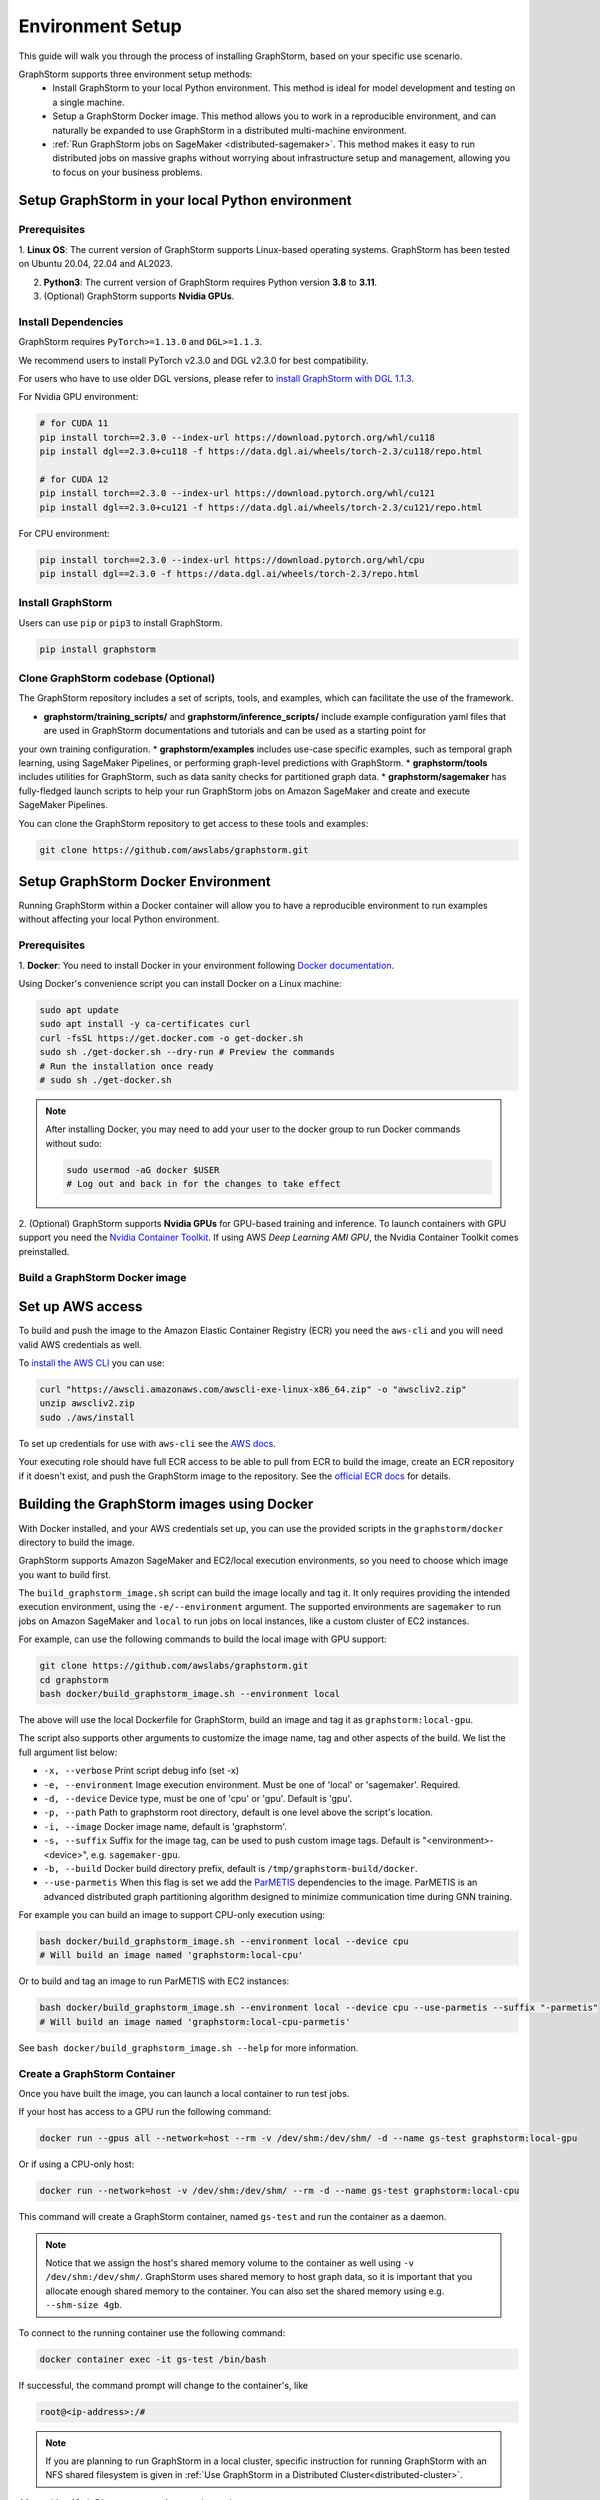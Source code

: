 .. _setup:

Environment Setup
=================

This guide will walk you through the process of installing GraphStorm, based on your specific use scenario.

GraphStorm supports three environment setup methods:
    - Install GraphStorm to your local Python environment. This method is ideal for model development and testing on a single machine.
    - Setup a GraphStorm Docker image. This method allows you to work in a reproducible environment, and
      can naturally be expanded to use GraphStorm in a distributed multi-machine environment.
    - :ref:`Run GraphStorm jobs on SageMaker <distributed-sagemaker>`. This method makes it easy to run
      distributed jobs on massive graphs without worrying about infrastructure setup and management, allowing you to focus on your business problems.

.. _setup_pip:

Setup GraphStorm in your local Python environment
----------------------------------------------------

Prerequisites
...............

1. **Linux OS**: The current version of GraphStorm supports Linux-based operating systems. GraphStorm
has been tested on Ubuntu 20.04, 22.04 and AL2023.

2. **Python3**: The current version of GraphStorm requires Python version **3.8** to **3.11**.

3. (Optional) GraphStorm supports **Nvidia GPUs**.

Install Dependencies
.....................

GraphStorm requires ``PyTorch>=1.13.0`` and ``DGL>=1.1.3``.

We recommend users to install PyTorch v2.3.0 and DGL v2.3.0 for best compatibility.

For users who have to use older DGL versions, please refer to `install GraphStorm with DGL 1.1.3 <https://graphstorm.readthedocs.io/en/v0.4/install/env-setup.html#install-graphstorm>`_.

For Nvidia GPU environment:

.. code-block:: bash

    # for CUDA 11
    pip install torch==2.3.0 --index-url https://download.pytorch.org/whl/cu118
    pip install dgl==2.3.0+cu118 -f https://data.dgl.ai/wheels/torch-2.3/cu118/repo.html

    # for CUDA 12
    pip install torch==2.3.0 --index-url https://download.pytorch.org/whl/cu121
    pip install dgl==2.3.0+cu121 -f https://data.dgl.ai/wheels/torch-2.3/cu121/repo.html

For CPU environment:

.. code-block:: bash

    pip install torch==2.3.0 --index-url https://download.pytorch.org/whl/cpu
    pip install dgl==2.3.0 -f https://data.dgl.ai/wheels/torch-2.3/repo.html


Install GraphStorm
...................

Users can use ``pip`` or ``pip3`` to install GraphStorm.

.. code-block:: bash

    pip install graphstorm


Clone GraphStorm codebase (Optional)
..........................................
The GraphStorm repository includes a set of scripts, tools, and examples, which can facilitate the use of the
framework.

* **graphstorm/training_scripts/** and **graphstorm/inference_scripts/** include example configuration yaml files that are used in GraphStorm documentations and tutorials and can be used as a starting point for
your own training configuration.
* **graphstorm/examples** includes use-case specific examples, such as temporal graph learning, using SageMaker Pipelines, or performing graph-level predictions with GraphStorm.
* **graphstorm/tools** includes utilities for GraphStorm, such as data sanity checks for partitioned graph data.
* **graphstorm/sagemaker** has fully-fledged launch scripts to help your run GraphStorm jobs on Amazon SageMaker and create and execute SageMaker Pipelines.

You can clone the GraphStorm repository to get access to these tools and examples:

.. code-block:: bash

    git clone https://github.com/awslabs/graphstorm.git

.. _setup_docker:

Setup GraphStorm Docker Environment
-----------------------------------

Running GraphStorm within a Docker container will allow you to have a reproducible environment to run
examples without affecting your local Python environment.

Prerequisites
...............

1. **Docker**: You need to install Docker in your environment following
`Docker documentation <https://docs.docker.com/engine/install/>`_.

Using Docker's convenience script you can install Docker on a Linux machine:

.. code-block:: bash

    sudo apt update
    sudo apt install -y ca-certificates curl
    curl -fsSL https://get.docker.com -o get-docker.sh
    sudo sh ./get-docker.sh --dry-run # Preview the commands
    # Run the installation once ready
    # sudo sh ./get-docker.sh

.. note::

    After installing Docker, you may need to add your user to the docker group to run Docker commands without sudo:

    .. code-block:: bash

        sudo usermod -aG docker $USER
        # Log out and back in for the changes to take effect

2. (Optional) GraphStorm supports **Nvidia GPUs** for GPU-based training and inference. To launch
containers with GPU support you need the `Nvidia Container Toolkit <https://docs.nvidia.com/datacenter/cloud-native/container-toolkit/install-guide.html>`_. If using AWS `Deep Learning AMI GPU`, the Nvidia Container Toolkit comes preinstalled.

.. _build_docker:

Build a GraphStorm Docker image
...............................

Set up AWS access
-----------------

To build and push the image to the Amazon Elastic Container Registry (ECR) you need the
``aws-cli`` and you will need valid AWS credentials as well.

To `install the AWS CLI <https://docs.aws.amazon.com/cli/latest/userguide/getting-started-install.html>`_
you can use:

.. code-block:: bash

    curl "https://awscli.amazonaws.com/awscli-exe-linux-x86_64.zip" -o "awscliv2.zip"
    unzip awscliv2.zip
    sudo ./aws/install

To set up credentials for use with ``aws-cli`` see the
`AWS docs <https://docs.aws.amazon.com/cli/latest/userguide/cli-configure-files.html#cli-configure-files-examples>`_.

Your executing role should have full ECR access to be able to pull from ECR to build the image,
create an ECR repository if it doesn't exist, and push the GraphStorm image to the repository.
See the `official ECR docs <https://docs.aws.amazon.com/AmazonECR/latest/userguide/image-push-iam.html>`_
for details.


Building the GraphStorm images using Docker
-------------------------------------------

With Docker installed, and your AWS credentials set up,
you can use the provided scripts
in the ``graphstorm/docker`` directory to build the image.

GraphStorm supports Amazon SageMaker and EC2/local
execution environments, so you need to choose which image you want
to build first.

The ``build_graphstorm_image.sh`` script can build the image
locally and tag it. It only requires providing the intended execution environment,
using the ``-e/--environment`` argument. The supported environments
are ``sagemaker`` to run jobs on Amazon SageMaker and ``local`` to run jobs
on local instances, like a custom cluster of EC2 instances.

For example, can use the following commands to build the local image
with GPU support:

.. code-block:: bash

    git clone https://github.com/awslabs/graphstorm.git
    cd graphstorm
    bash docker/build_graphstorm_image.sh --environment local

The above will use the local Dockerfile for GraphStorm,
build an image and tag it as ``graphstorm:local-gpu``.

The script also supports other arguments to customize the image name,
tag and other aspects of the build. We list the full argument list below:

* ``-x, --verbose``       Print script debug info (set -x)
* ``-e, --environment``   Image execution environment. Must be one of 'local' or 'sagemaker'. Required.
* ``-d, --device``        Device type, must be one of 'cpu' or 'gpu'. Default is 'gpu'.
* ``-p, --path``          Path to graphstorm root directory, default is one level above the script's location.
* ``-i, --image``         Docker image name, default is 'graphstorm'.
* ``-s, --suffix``        Suffix for the image tag, can be used to push custom image tags. Default is
  "<environment>-<device>", e.g. ``sagemaker-gpu``.
* ``-b, --build``         Docker build directory prefix, default is ``/tmp/graphstorm-build/docker``.
* ``--use-parmetis``      When this flag is set we add the `ParMETIS <https://license.umn.edu/product/parmetis---mesh-graph-partitioning-algorithm>`_
  dependencies to the image. ParMETIS is an advanced distributed graph partitioning algorithm designed
  to minimize communication time during GNN training.

For example you can build an image to support CPU-only execution using:

.. code-block:: bash

    bash docker/build_graphstorm_image.sh --environment local --device cpu
    # Will build an image named 'graphstorm:local-cpu'

Or to build and tag an image to run ParMETIS with EC2 instances:

.. code-block:: bash

    bash docker/build_graphstorm_image.sh --environment local --device cpu --use-parmetis --suffix "-parmetis"
    # Will build an image named 'graphstorm:local-cpu-parmetis'

See ``bash docker/build_graphstorm_image.sh --help``
for more information.

Create a GraphStorm Container
..............................

Once you have built the image, you can launch a local container to run test jobs.

If your host has access to a GPU run the following command:

.. code:: bash

    docker run --gpus all --network=host --rm -v /dev/shm:/dev/shm/ -d --name gs-test graphstorm:local-gpu

Or if using a CPU-only host:

.. code:: bash

    docker run --network=host -v /dev/shm:/dev/shm/ --rm -d --name gs-test graphstorm:local-cpu

This command will create a GraphStorm container, named ``gs-test`` and run the container as a daemon.

.. note::

    Notice that we assign the host's shared memory volume to the container as well using
    ``-v /dev/shm:/dev/shm/``. GraphStorm uses shared memory to host graph data, so it is important
    that you allocate enough shared memory to the container. You can also set the shared memory
    using e.g. ``--shm-size 4gb``.

To connect to the running container use the following command:

.. code:: bash

    docker container exec -it gs-test /bin/bash

If successful, the command prompt will change to the container's, like

.. code-block:: console

    root@<ip-address>:/#

.. note::

    If you are planning to run GraphStorm in a local cluster, specific instruction for running GraphStorm with an NFS shared filesystem is given in :ref:`Use GraphStorm in a Distributed Cluster<distributed-cluster>`.

After exiting (Ctrl+D) you can stop the container using

.. code:: bash

    docker container kill gs-test


Push the image to Amazon Elastic Container Registry (ECR)
---------------------------------------------------------

Once you build the image, you can use the ``push_graphstorm_image.sh`` script to push the image
to an `Amazon ECR <https://docs.aws.amazon.com/AmazonECR/latest/userguide/what-is-ecr.html>`_ repository.
ECR allows you to easily store, manage, and deploy container images.

This will allow you to use the image in SageMaker jobs using SageMaker Bring-Your-Own-Container, or to launch
EC2 clusters.

The script requires you to provide the intended execution environment again using
the ``-e/--environment`` argument,
and by default will create a repository named ``graphstorm`` in the ``us-east-1`` region,
on the default AWS account ``aws-cli`` is configured for,
and push the image tagged as ``<environment>-<device>``.
The script will try to create a new ECR repository if one doesn't already exist.

In addition to ``-e/--environment``, the script supports several optional arguments, for a full list use
``bash push_graphstorm_image.sh --help``. We list the most important below:

* ``-e, --environment``   Image execution environment. Must be one of 'local' or 'sagemaker'. Required.
* ``-a, --account``       AWS Account ID to use, we try retrieve the default from the AWS CLI configuration.
* ``-r, --region``        AWS Region to push the image to, we retrieve the default from the AWS CLI configuration.
* ``-d, --device``        Device type, must be one of 'cpu' or 'gpu'. Default is 'gpu'.
* ``-p, --path``          Path to graphstorm root directory, default is one level above the script's location.
* ``-i, --image``         Docker image name, default is 'graphstorm'.
* ``-s, --suffix``        Suffix for the image tag, can be used to push custom image tags. Default is "<environment>-<device>", e.g. ``sagemaker-gpu``.
* ``-x, --verbose``       Print script debug info (set -x)

Examples:

.. code-block:: bash

    # Push an image to '123456789012.dkr.ecr.us-east-1.amazonaws.com/graphstorm:local-cpu'
    bash docker/push_graphstorm_image.sh -e local -r "us-east-1" -a "123456789012" --device cpu
    # Push the ParMETIS-capable image you previously built to '123456789012.dkr.ecr.us-east-1.amazonaws.com/graphstorm:local-cpu-parmetis'
    bash docker/push_graphstorm_image.sh -e local -r "us-east-1" -a "123456789012" --device cpu --suffix "-parmetis"
